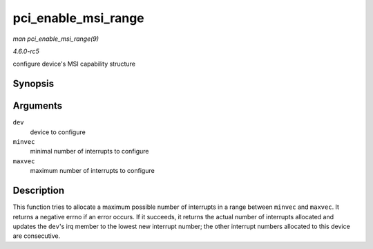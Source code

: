 .. -*- coding: utf-8; mode: rst -*-

.. _API-pci-enable-msi-range:

====================
pci_enable_msi_range
====================

*man pci_enable_msi_range(9)*

*4.6.0-rc5*

configure device's MSI capability structure


Synopsis
========

.. c:function:: int pci_enable_msi_range( struct pci_dev * dev, int minvec, int maxvec )

Arguments
=========

``dev``
    device to configure

``minvec``
    minimal number of interrupts to configure

``maxvec``
    maximum number of interrupts to configure


Description
===========

This function tries to allocate a maximum possible number of interrupts
in a range between ``minvec`` and ``maxvec``. It returns a negative
errno if an error occurs. If it succeeds, it returns the actual number
of interrupts allocated and updates the ``dev``'s irq member to the
lowest new interrupt number; the other interrupt numbers allocated to
this device are consecutive.


.. ------------------------------------------------------------------------------
.. This file was automatically converted from DocBook-XML with the dbxml
.. library (https://github.com/return42/sphkerneldoc). The origin XML comes
.. from the linux kernel, refer to:
..
.. * https://github.com/torvalds/linux/tree/master/Documentation/DocBook
.. ------------------------------------------------------------------------------
